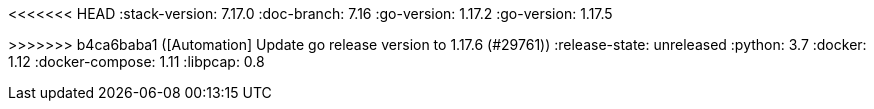 <<<<<<< HEAD
:stack-version: 7.17.0
:doc-branch: 7.16
:go-version: 1.17.2
:go-version: 1.17.5
=======
:stack-version: 8.0.0
:doc-branch: master
:go-version: 1.17.6
>>>>>>> b4ca6baba1 ([Automation] Update go release version to 1.17.6 (#29761))
:release-state: unreleased
:python: 3.7
:docker: 1.12
:docker-compose: 1.11
:libpcap: 0.8
